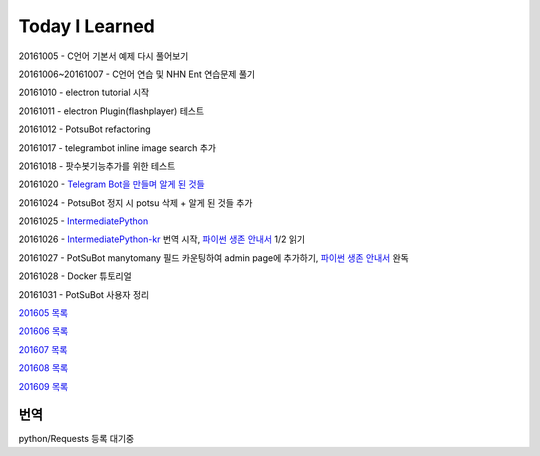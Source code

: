 Today I Learned
================

20161005 - C언어 기본서 예제 다시 풀어보기

20161006~20161007 - C언어 연습 및 NHN Ent 연습문제 풀기

20161010 - electron tutorial 시작

20161011 - electron Plugin(flashplayer) 테스트

20161012 - PotsuBot refactoring

20161017 - telegrambot inline image search 추가

20161018 - 팟수봇기능추가를 위한 테스트

20161020 - `Telegram Bot을 만들며 알게 된 것들 <ETC/telegram.rst>`_

20161024 - PotsuBot 정지 시 potsu 삭제 + 알게 된 것들 추가

20161025 - `IntermediatePython <https://github.com/yasoob/intermediatePython>`_

20161026 - `IntermediatePython-kr
<https://github.com/yangbeom/Translations/tree/master/intermediatePython-kr>`_
번역 시작, `파이썬 생존 안내서 <http://www.slideshare.net/sublee/ss-67589513>`_
1/2 읽기

20161027 - PotSuBot manytomany 필드 카운팅하여 admin page에 추가하기, 
`파이썬 생존 안내서 <http://www.slideshare.net/sublee/ss-67589513>`_ 완독

20161028 - Docker 튜토리얼

20161031 - PotSuBot 사용자 정리

`201605 목록 <TOC/201605.rst>`_

`201606 목록 <TOC/201606.rst>`_

`201607 목록 <TOC/201607.rst>`_

`201608 목록 <TOC/201608.rst>`_

`201609 목록 <TOC/201609.rst>`_

번역
----

python/Requests 등록 대기중

